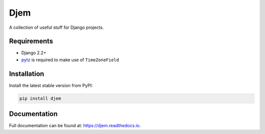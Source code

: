 Djem
====

|build| |coverage| |docs| |pypi| |pyversions| |djversions| |license|


A collection of useful stuff for Django projects.


Requirements
------------

* Django 2.2+
* `pytz <http://pytz.sourceforge.net/>`_ is required to make use of ``TimeZoneField``


Installation
------------

Install the latest stable version from PyPI:

.. code-block:: bash

    pip install djem


Documentation
-------------

Full documentation can be found at: https://djem.readthedocs.io.


.. |build| image:: https://travis-ci.org/oogles/djem.svg?branch=master
    :alt: Build status
    :target: https://travis-ci.org/oogles/djem

.. |coverage| image:: https://coveralls.io/repos/github/oogles/djem/badge.svg?branch=master
    :alt: Test suite coverage
    :target: https://coveralls.io/github/oogles/djem?branch=master

.. |docs| image:: https://readthedocs.org/projects/djem/badge/?version=latest
    :alt: Latest documentation build
    :target: http://djem.readthedocs.io/en/latest/?badge=latest

.. |pypi| image:: https://img.shields.io/pypi/v/djem.svg
    :alt: Latest release version
    :target: https://pypi.org/project/djem/

.. |pyversions| image:: https://img.shields.io/pypi/pyversions/djem.svg
    :alt: Supported Python versions

.. |djversions| image:: https://img.shields.io/pypi/djversions/djem.svg
    :alt: Supported Django versions

.. |license| image:: https://img.shields.io/pypi/l/djem.svg
    :alt: License
